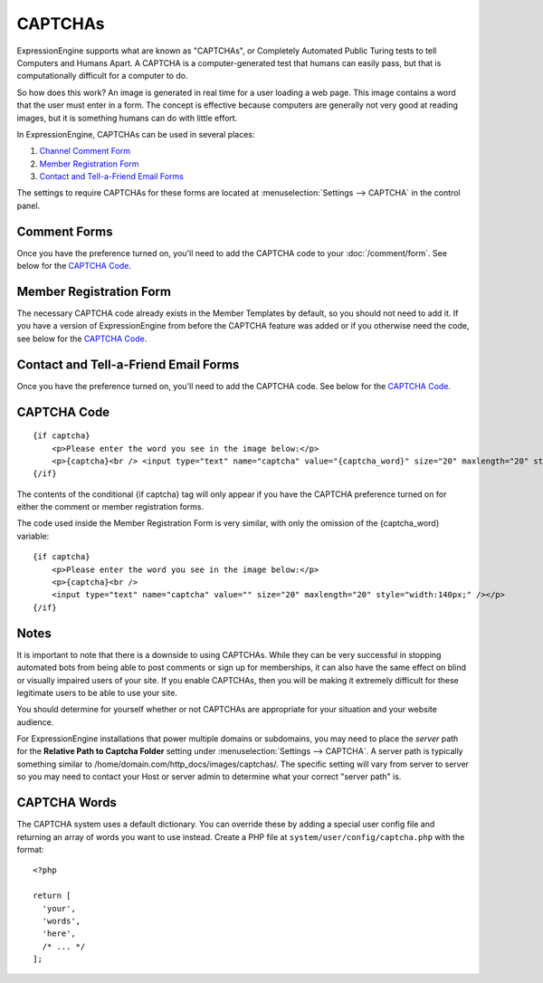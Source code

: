 CAPTCHAs
========

ExpressionEngine supports what are known as "CAPTCHAs", or Completely
Automated Public Turing tests to tell Computers and Humans Apart. A
CAPTCHA is a computer-generated test that humans can easily pass, but
that is computationally difficult for a computer to do.

So how does this work? An image is generated in real time for a user
loading a web page. This image contains a word that the user must enter
in a form. The concept is effective because computers are generally not
very good at reading images, but it is something humans can do with
little effort.

In ExpressionEngine, CAPTCHAs can be used in several places:

#. `Channel Comment Form <#comment_form>`_
#. `Member Registration Form <#member_registration_form>`_
#. `Contact and Tell-a-Friend Email Forms <#email_forms>`_

The settings to require CAPTCHAs for these forms are located at
:menuselection:`Settings --> CAPTCHA` in the control panel.

Comment Forms
-------------

Once you have the preference turned on, you'll need to add the CAPTCHA
code to your :doc:`/comment/form`. See below for the `CAPTCHA Code`_.

Member Registration Form
------------------------

The necessary CAPTCHA code already exists in the Member Templates by
default, so you should not need to add it. If you have a version of
ExpressionEngine from before the CAPTCHA feature was added or if you
otherwise need the code, see below for the `CAPTCHA Code`_.

Contact and Tell-a-Friend Email Forms
-------------------------------------

Once you have the preference turned on, you'll need to add the CAPTCHA
code. See below for the `CAPTCHA Code`_.

CAPTCHA Code
------------

::

    {if captcha}
        <p>Please enter the word you see in the image below:</p>
        <p>{captcha}<br /> <input type="text" name="captcha" value="{captcha_word}" size="20" maxlength="20" style="width:140px;" /></p>
    {/if}


The contents of the conditional {if captcha} tag will only appear if
you have the CAPTCHA preference turned on for either the comment or
member registration forms.

The code used inside the Member Registration Form is very similar, with
only the omission of the {captcha_word} variable::

    {if captcha}
        <p>Please enter the word you see in the image below:</p>
        <p>{captcha}<br />
        <input type="text" name="captcha" value="" size="20" maxlength="20" style="width:140px;" /></p>
    {/if}


Notes
-----

It is important to note that there is a downside to using CAPTCHAs.
While they can be very successful in stopping automated bots from being
able to post comments or sign up for memberships, it can also have the
same effect on blind or visually impaired users of your site. If you
enable CAPTCHAs, then you will be making it extremely difficult for
these legitimate users to be able to use your site.

You should determine for yourself whether or not CAPTCHAs are
appropriate for your situation and your website audience.

For ExpressionEngine installations that power multiple domains or subdomains,
you may need to place the *server* path for the **Relative Path to Captcha
Folder** setting under :menuselection:`Settings --> CAPTCHA`. A server path is
typically something similar to /home/domain.com/http\_docs/images/captchas/.
The specific setting will vary from server to server so you may need to contact
your Host or server admin to determine what your correct "server path" is.

CAPTCHA Words
-------------

The CAPTCHA system uses a default dictionary. You can override these by adding a special user config file and returning an array of words you want to use instead. Create a PHP file at ``system/user/config/captcha.php`` with the format::

  <?php

  return [
    'your',
    'words',
    'here',
    /* ... */
  ];

